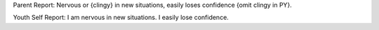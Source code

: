 Parent Report: Nervous or {clingy} in new situations, easily loses confidence {omit clingy in PY}.

Youth Self Report: I am nervous in new situations. I easily lose confidence.
